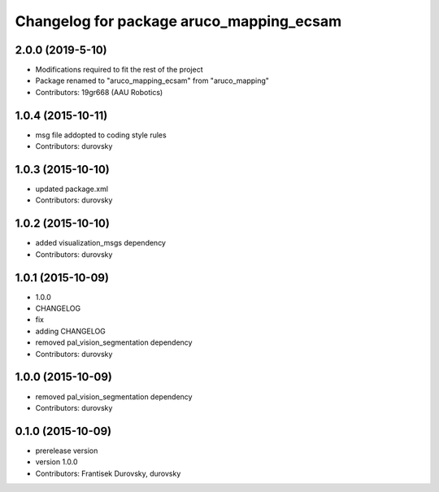 ^^^^^^^^^^^^^^^^^^^^^^^^^^^^^^^^^^^^^^^^^
Changelog for package aruco_mapping_ecsam
^^^^^^^^^^^^^^^^^^^^^^^^^^^^^^^^^^^^^^^^^

2.0.0 (2019-5-10)
------------------
* Modifications required to fit the rest of the project
* Package renamed to "aruco_mapping_ecsam" from "aruco_mapping"
* Contributors: 19gr668 (AAU Robotics)

1.0.4 (2015-10-11)
------------------
* msg file addopted to  coding style rules
* Contributors: durovsky

1.0.3 (2015-10-10)
------------------
* updated package.xml
* Contributors: durovsky

1.0.2 (2015-10-10)
------------------
* added visualization_msgs dependency
* Contributors: durovsky

1.0.1 (2015-10-09)
------------------
* 1.0.0
* CHANGELOG
* fix
* adding CHANGELOG
* removed pal_vision_segmentation dependency
* Contributors: durovsky

1.0.0 (2015-10-09)
------------------
* removed pal_vision_segmentation dependency
* Contributors: durovsky

0.1.0 (2015-10-09)
------------------
* prerelease version
* version 1.0.0
* Contributors: Frantisek Durovsky, durovsky
